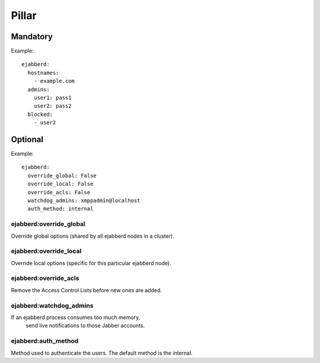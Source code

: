 Pillar
======

Mandatory
---------

Example::

  ejabberd:
    hostnames:
      - example.com
    admins:
      user1: pass1
      user2: pass2
    blocked:
      - user2

Optional
--------

Example::

  ejabberd:
    override_global: False
    override_local: False
    override_acls: False
    watchdog_admins: xmppadmin@localhost
    auth_method: internal

ejabberd:override_global
~~~~~~~~~~~~~~~~~~~~~~~~
Override global options (shared by all ejabberd nodes in a cluster).

ejabberd:override_local
~~~~~~~~~~~~~~~~~~~~~~~
Override local options (specific for this particular ejabberd node).

ejabberd:override_acls
~~~~~~~~~~~~~~~~~~~~~~
Remove the Access Control Lists before new ones are added.

ejabberd:watchdog_admins
~~~~~~~~~~~~~~~~~~~~~~~~
If an ejabberd process consumes too much memory,
 send live notifications to those Jabber accounts.

ejabberd:auth_method
~~~~~~~~~~~~~~~~~~~~
Method used to authenticate the users. The default method is the internal.
